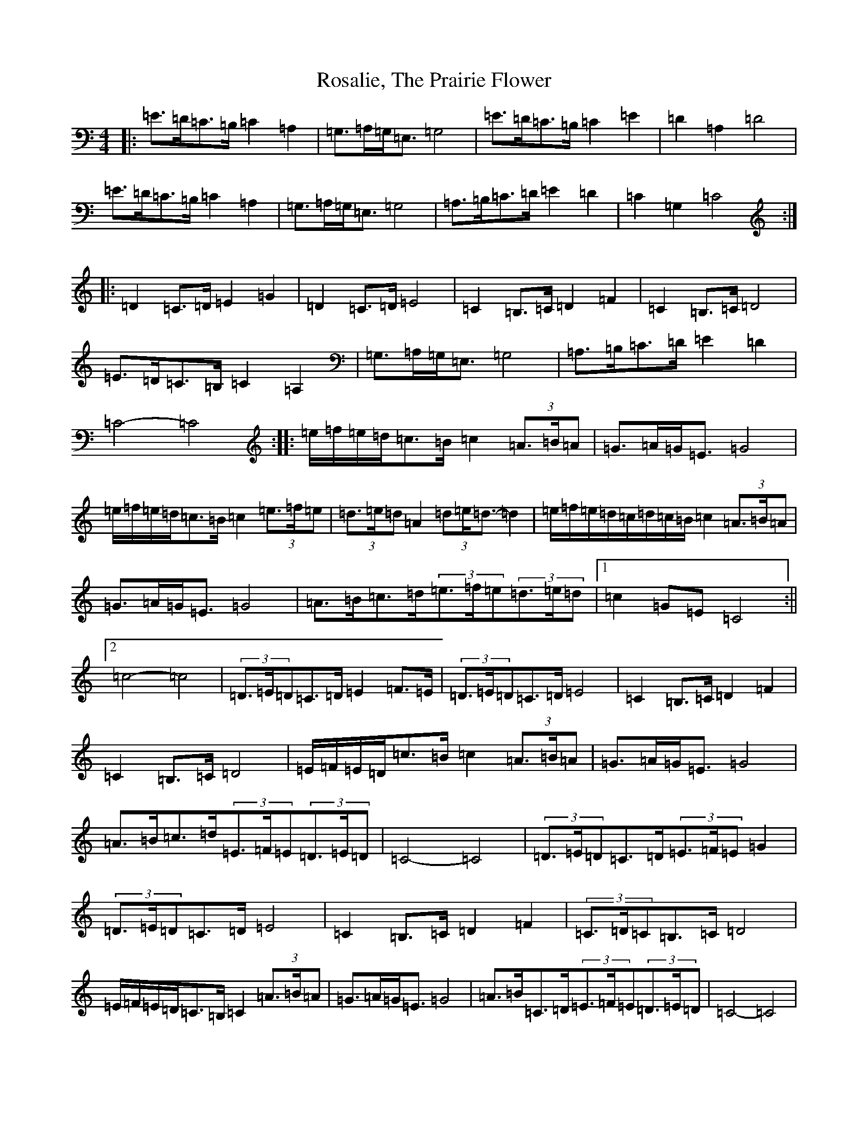 X: 18507
T: Rosalie, The Prairie Flower
S: https://thesession.org/tunes/7275#setting7275
R: barndance
M:4/4
L:1/8
K: C Major
|:=E>=D=C>=B,=C2=A,2|=G,>=A,=G,<=E,=G,4|=E>=D=C>=B,=C2=E2|=D2=A,2=D4|=E>=D=C>=B,=C2=A,2|=G,>=A,=G,<=E,=G,4|=A,>=B,=C>=D=E2=D2|=C2=G,2=C4:||:=D2=C>=D=E2=G2|=D2=C>=D=E4|=C2=B,>=C=D2=F2|=C2=B,>=C=D4|=E>=D=C>=B,=C2=A,2|=G,>=A,=G,<=E,=G,4|=A,>=B,=C>=D=E2=D2|=C4-=C4:||:=e/2=f/2=e/2=d/2=c>=B=c2(3=A>=B=A|=G>=A=G<=E=G4|=e/2=f/2=e/2=d/2=c>=B=c2(3=e>=f=e|(3=d>=e=d=A2(3=d=e<=d-=d2|=e/2=f/2=e/2=d/2=c/2=d/2=c/2=B/2=c2(3=A>=B=A|=G>=A=G<=E=G4|=A>=B=c>=d(3=e>=f=e(3=d>=e=d|1=c2=G=E=C4:||2=c4-=c4|(3=D>=E=D=C>=D=E2=F>=E|(3=D>=E=D=C>=D=E4|=C2=B,>=C=D2=F2|=C2=B,>=C=D4|=E/2=F/2=E/2=D/2=c>=B=c2(3=A>=B=A|=G>=A=G<=E=G4|=A>=B=c>=d(3=E>=F=E(3=D>=E=D|=C4-=C4|(3=D>=E=D=C>=D(3=E>=F=E=G2|(3=D>=E=D=C>=D=E4|=C2=B,>=C=D2=F2|(3=C>=D=C=B,>=C=D4|=E/2=F/2=E/2=D/2=C>=B,=C2(3=A>=B=A|=G>=A=G<=E=G4|=A>=B=C>=D(3=E>=F=E(3=D>=E=D|=C4-=C4|